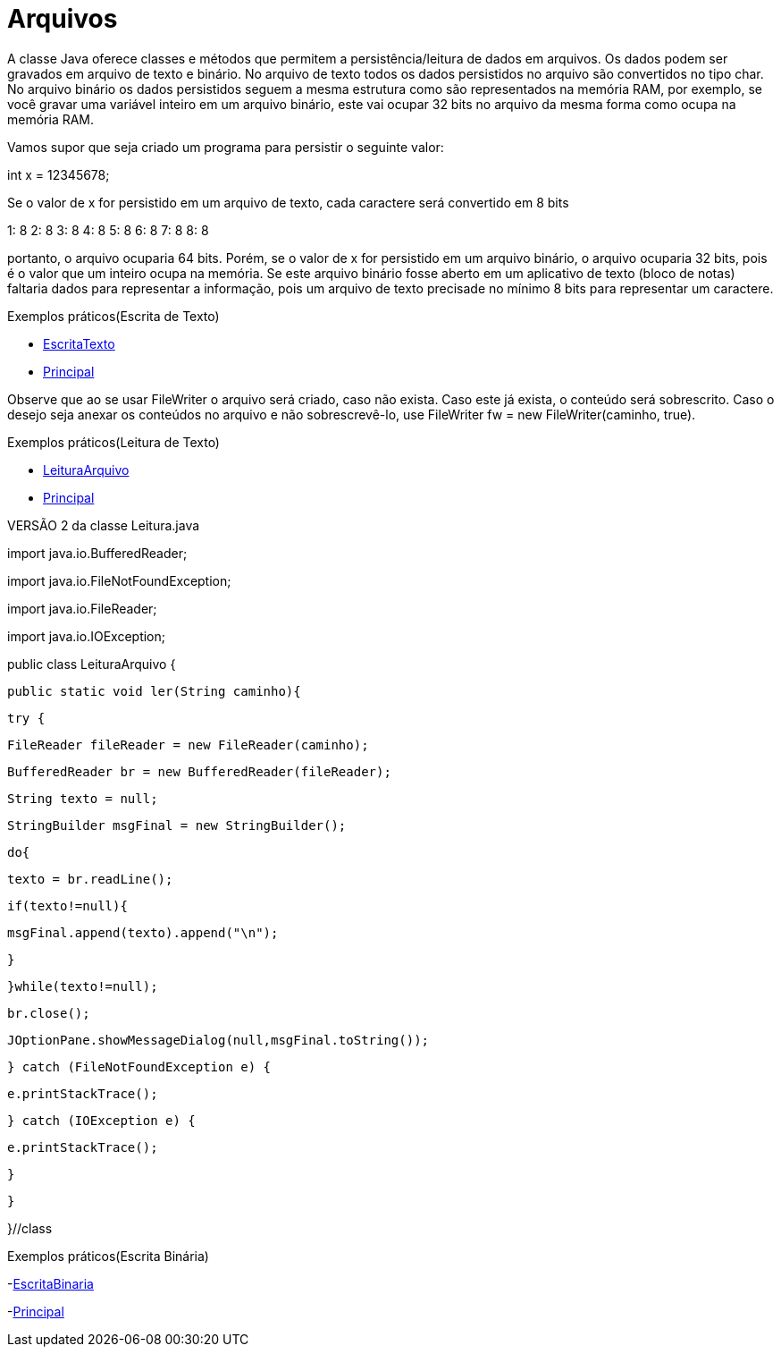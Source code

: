 = Arquivos

A classe Java oferece classes e métodos que permitem a persistência/leitura de dados em arquivos. Os dados podem ser gravados em arquivo de texto e binário.
No arquivo de texto todos os dados persistidos no arquivo são convertidos no tipo char. No arquivo binário os dados persistidos seguem a mesma estrutura
como são representados na memória RAM, por exemplo, se você gravar uma variável inteiro em um arquivo binário, este vai ocupar 32 bits no arquivo da mesma 
forma como ocupa na memória RAM.

Vamos supor que seja criado um programa para persistir o seguinte valor:

int x = 12345678;

Se o valor de x for persistido em um arquivo de texto, cada caractere será convertido em 8 bits

1: 8
2: 8
3: 8
4: 8
5: 8
6: 8
7: 8
8: 8

portanto, o arquivo ocuparia 64 bits. Porém, se o valor de x for persistido em um arquivo binário, o arquivo ocuparia 32 bits, pois é o valor que um inteiro 
ocupa na memória. Se este arquivo binário fosse aberto em um aplicativo de texto (bloco de notas) faltaria dados para representar a informação, pois um 
arquivo de texto precisade no mínimo 8 bits para representar um caractere.

Exemplos práticos(Escrita de Texto)

- link:um/EscritaTexto.java[EscritaTexto]

- link:um/Principal.java[Principal]

Observe que ao se usar FileWriter o arquivo será criado, caso não exista. Caso este já exista, o conteúdo será sobrescrito. Caso o desejo seja anexar os conteúdos no arquivo e não sobrescrevê-lo, use FileWriter fw = new FileWriter(caminho, true). 

Exemplos práticos(Leitura de Texto)

- link:dois/LeituraArquivo.java[LeituraArquivo]

- link:dois/Principal.java[Principal]

VERSÃO 2 da classe Leitura.java

import java.io.BufferedReader;

import java.io.FileNotFoundException;

import java.io.FileReader;

import java.io.IOException;


public class LeituraArquivo {

   public static void ler(String caminho){

       try {

           FileReader fileReader = new FileReader(caminho);

           BufferedReader br = new BufferedReader(fileReader);

           String texto = null;

           StringBuilder msgFinal = new StringBuilder();

           do{

               texto = br.readLine();

               if(texto!=null){

                   msgFinal.append(texto).append("\n");

               }

           }while(texto!=null);

           br.close();

           JOptionPane.showMessageDialog(null,msgFinal.toString());

       } catch (FileNotFoundException e) {

           e.printStackTrace();

       } catch (IOException e) {

           e.printStackTrace();

       }

   }

}//class

Exemplos práticos(Escrita Binária)

-link:tres/EscritaBinaria[EscritaBinaria]

-link:tres/Principal.java[Principal]
